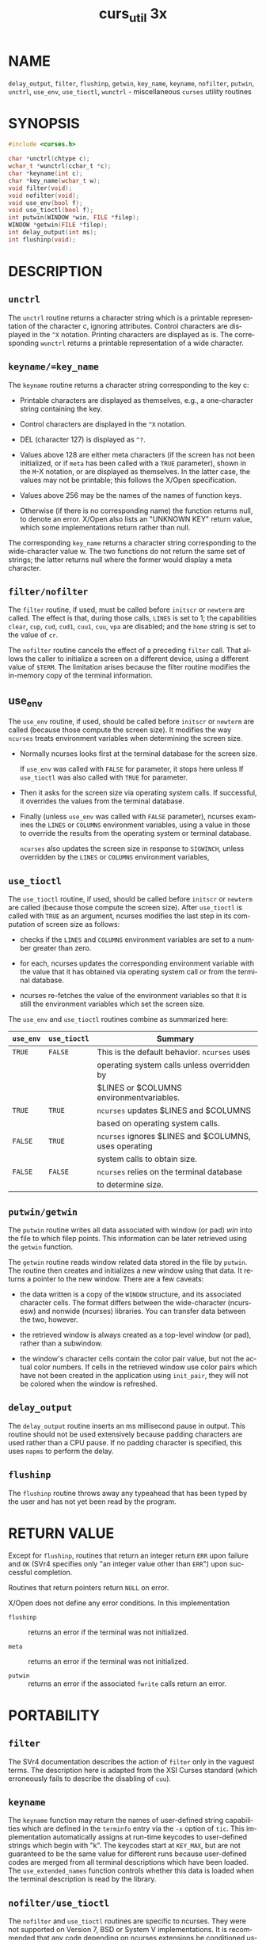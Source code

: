 #+TITLE: curs_util 3x
#+AUTHOR:
#+LANGUAGE: en
#+STARTUP: showall

* NAME

  =delay_output=, =filter=, =flushinp=, =getwin=, =key_name=,
  =keyname=, =nofilter=, =putwin=, =unctrl=, =use_env=, =use_tioctl=,
  =wunctrl= - miscellaneous =curses= utility routines

* SYNOPSIS

  #+BEGIN_SRC c
    #include <curses.h>

    char *unctrl(chtype c);
    wchar_t *wunctrl(cchar_t *c);
    char *keyname(int c);
    char *key_name(wchar_t w);
    void filter(void);
    void nofilter(void);
    void use_env(bool f);
    void use_tioctl(bool f);
    int putwin(WINDOW *win, FILE *filep);
    WINDOW *getwin(FILE *filep);
    int delay_output(int ms);
    int flushinp(void);
  #+END_SRC

* DESCRIPTION

** =unctrl=

   The =unctrl= routine returns a character string which is a
   printable representation of the character c, ignoring attributes.
   Control characters are displayed in the =^X= notation.  Printing
   characters are displayed as is.  The corresponding =wunctrl=
   returns a printable representation of a wide character.

** =keyname/=key_name=

   The =keyname= routine returns a character string corresponding to
   the key c:

   * Printable characters are displayed as themselves, e.g., a
     one-character string containing the key.

   * Control characters are displayed in the =^X= notation.

   * DEL (character 127) is displayed as =^?=.

   * Values above 128 are either meta characters (if the screen has
     not been initialized, or if =meta= has been called with a =TRUE=
     parameter), shown in the =M=-X notation, or are displayed as
     themselves.  In the latter case, the values may not be printable;
     this follows the X/Open specification.

   * Values above 256 may be the names of the names of function keys.

   * Otherwise (if there is no corresponding name) the function
     returns null, to denote an error.  X/Open also lists an "UNKNOWN
     KEY" return value, which some implementations return rather than
     null.


   The corresponding =key_name= returns a character string
   corresponding to the wide-character value w.  The two functions do
   not return the same set of strings; the latter returns null where
   the former would display a meta character.

** =filter/nofilter=

   The =filter= routine, if used, must be called before =initscr= or
   =newterm= are called.  The effect is that, during those calls,
   =LINES= is set to 1; the capabilities =clear=, =cup=, =cud=,
   =cud1=, =cuu1=, =cuu=, =vpa= are disabled; and the =home= string is
   set to the value of =cr=.

   The =nofilter= routine cancels the effect of a preceding =filter=
   call.  That allows the caller to initialize a screen on a different
   device, using a different value of =$TERM=.  The limitation arises
   because the filter routine modifies the in-memory copy of the
   terminal information.

** use_env

   The =use_env= routine, if used, should be called before =initscr=
   or =newterm= are called (because those compute the screen size).
   It modifies the way =ncurses= treats environment variables when
   determining the screen size.

   * Normally ncurses looks first at the terminal database for the
     screen size.

     If =use_env= was called with =FALSE= for parameter, it stops here
     unless If =use_tioctl= was also called with =TRUE= for parameter.

   * Then it asks for the screen size via operating system calls.  If
     successful, it overrides the values from the terminal database.

   * Finally (unless =use_env= was called with =FALSE= parameter),
     ncurses examines the =LINES= or =COLUMNS= environment variables,
     using a value in those to override the results from the operating
     system or terminal database.

     =ncurses= also updates the screen size in response to =SIGWINCH=,
     unless overridden by the =LINES= or =COLUMNS= environment
     variables,

** =use_tioctl=

   The =use_tioctl= routine, if used, should be called before
   =initscr= or =newterm= are called (because those compute the screen
   size).  After =use_tioctl= is called with =TRUE= as an argument,
   ncurses modifies the last step in its computation of screen size as
   follows:

   * checks if the =LINES= and =COLUMNS= environment variables are set
     to a number greater than zero.

   * for each, ncurses updates the corresponding environment variable
     with the value that it has obtained via operating system call or
     from the terminal database.

   * ncurses re-fetches the value of the environment variables so that
     it is still the environment variables which set the screen size.


   The =use_env= and =use_tioctl= routines combine as summarized here:

   | =use_env= | =use_tioctl= | Summary                                               |
   |---------+------------+-------------------------------------------------------|
   | ~TRUE~  | ~FALSE~    | This  is  the default behavior.  ~ncurses~ uses       |
   |         |            | operating system calls unless overridden by           |
   |         |            | $LINES or $COLUMNS environmentvariables.              |
   |---------+------------+-------------------------------------------------------|
   | ~TRUE~  | ~TRUE~     | ~ncurses~  updates  $LINES  and   $COLUMNS            |
   |         |            | based on operating system calls.                      |
   |---------+------------+-------------------------------------------------------|
   | ~FALSE~ | ~TRUE~     | ~ncurses~ ignores $LINES and $COLUMNS, uses operating |
   |         |            | system  calls  to  obtain size.                       |
   |---------+------------+-------------------------------------------------------|
   | ~FALSE~ | ~FALSE~    | ~ncurses~  relies on the terminal database            |
   |         |            | to determine size.                                    |
   |---------+------------+-------------------------------------------------------|

** =putwin/getwin=

   The =putwin= routine writes all data associated with window (or
   pad) /win/ into the file to which filep points.  This information
   can be later retrieved using the =getwin= function.

   The =getwin= routine reads window related data stored in the file
   by =putwin=.  The routine then creates and initializes a new window
   using that data.  It returns a pointer to the new window.  There
   are a few caveats:

   * the data written is a copy of the =WINDOW= structure, and its
     associated character cells.  The format differs between the
     wide-character (ncursesw) and nonwide (ncurses) libraries.  You
     can transfer data between the two, however.

   * the retrieved window is always created as a top-level window (or
     pad), rather than a subwindow.

   * the window's character cells contain the color pair value, but
     not the actual color numbers.  If cells in the retrieved window
     use color pairs which have not been created in the application
     using =init_pair=, they will not be colored when the window is
     refreshed.

** =delay_output=

   The =delay_output= routine inserts an ms millisecond pause in
   output.  This routine should not be used extensively because
   padding characters are used rather than a CPU pause.  If no padding
   character is specified, this uses =napms= to perform the delay.

** =flushinp=

   The =flushinp= routine throws away any typeahead that has been
   typed by the user and has not yet been read by the program.

* RETURN VALUE

  Except for =flushinp=, routines that return an integer return =ERR=
  upon failure and =OK= (SVr4 specifies only "an integer value other
  than =ERR=") upon successful completion.

  Routines that return pointers return =NULL= on error.

  X/Open does not define any error conditions.  In this implementation

  * =flushinp= :: returns an error if the terminal was not
                  initialized.

  * =meta=     :: returns an error if the terminal was not
                  initialized.

  * =putwin=   :: returns an error if the associated =fwrite= calls
                  return an error.

* PORTABILITY
** =filter=

   The SVr4 documentation describes the action of =filter= only in the
   vaguest terms.  The description here is adapted from the XSI Curses
   standard (which erroneously fails to describe the disabling of
   =cuu=).

** =keyname=

   The =keyname= function may return the names of user-defined string
   capabilities which are defined in the =terminfo= entry via the =-x=
   option of =tic=.  This implementation automatically assigns at
   run-time keycodes to user-defined strings which begin with "k".
   The keycodes start at =KEY_MAX=, but are not guaranteed to be the
   same value for different runs because user-defined codes are merged
   from all terminal descriptions which have been loaded.  The
   =use_extended_names= function controls whether this data is loaded
   when the terminal description is read by the library.

** =nofilter/use_tioctl=

   The =nofilter= and =use_tioctl= routines are specific to ncurses.
   They were not supported on Version 7, BSD or System V
   implementations.  It is recommended that any code depending on
   ncurses extensions be conditioned using =NCURSES_VERSION=.

** =putwin/getwin=

   The =putwin= and =getwin= functions have several issues with
   portability:

   * The files written and read by these functions use an
     implementation-specific format.  Although the format is an
     obvious target for standardization, it has been overlooked.

     Interestingly enough, according to the copyright dates in Solaris
     source, the functions (along with =scr_init=, etc.) originated
     with the University of California, Berkeley (in 1982) and were
     later (in 1988) incorporated into SVr4.  Oddly, there are no such
     functions in the 4.3 BSD curses sources.

   * Most implementations simply dump the binary =WINDOW= structure to
     the file.  These include SVr4 =curses=, NetBSD and PDCurses, as
     well as older =ncurses= versions.  This implementation (as well
     as the X/Open variant of Solaris =curses=, dated 1995) uses
     textual dumps.

     The implementations which use binary dumps use block-I/O (the
     =fwrite= and =fread= functions).  Those that use textual dumps
     use buffered-I/O.  A few applications may happen to write extra
     data in the file using these functions.  Doing that can run into
     problems mixing block- and buffered-I/O.  This implementation
     reduces the problem on writes by flushing the output.  However,
     reading from a file written using mixed schemes may not be
     successful.

** =unctrl/wunctrl=

   The XSI Curses standard, Issue 4 describes these functions.  It
   states that =unctrl= and =wunctrl= will return a null pointer if
   unsuccessful, but does not define any error conditions.  This
   implementation checks for three cases:

   * the parameter is a 7-bit US-ASCII code.  This is the case that
     X/Open Curses documented.

   * the parameter is in the range 128-159, i.e., a C1 control code.
     If =use_legacy_coding= has been called with a 2 parameter,
     =unctrl= returns the parameter, i.e., a one-character string with
     the parameter as the first character.  Otherwise, it returns
     "~@", "~A", etc., analogous to "^@", "^A", C0 controls.

     X/Open Curses does not document whether =unctrl= can be called
     before initializing curses.  This implementation permits that,
     and returns the "~@", etc., values in that case.

   * parameter values outside the 0 to 255 range.  =unctrl= returns a
     null pointer.


   The strings returned by =unctrl= in this implementation are
   determined at compile time, showing C1 controls from the upper-128
   codes with a `~' prefix rather than `^'.  Other implementations
   have different conventions.  For example, they may show both sets
   of control characters with `^', and strip the parameter to 7 bits.
   Or they may ignore C1 controls and treat all of the upper-128 codes
   as printable.  This implementation uses 8 bits but does not modify
   the string to reflect locale.  The =use_legacy_coding= function
   allows the caller to change the output of =unctrl=.

   Likewise, the =meta= function allows the caller to change the
   output of =keyname=, i.e., it determines whether to use the `M-'
   prefix for "meta" keys (codes in the range 128 to 255).  Both
   =use_legacy_coding= and =meta= succeed only after curses is
   initialized.  X/Open Curses does not document the treatment of
   codes 128 to 159.  When treating them as "meta" keys (or if
   =keyname= is called before initializing curses), this
   implementation returns strings "M-^@", "M-^A", etc.

* SEE ALSO

  [[file:legacy_coding.3x.org][legacy_coding(3x)]], [[file:ncurses.3x.org][curses(3x)]], [[file:curs_initscr.3x.org][curs_initscr(3x)]], [[file:curs_kernel.3x.org][curs_kernel(3x)]],
  [[file:curs_scr_dump.3x.org][curs_scr_dump(3x)]], [[file:curs_variables.3x.org][curs_variables(3x)]], [[file:legacy_coding.3x.org][legacy_coding(3x)]].
